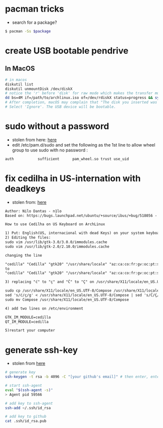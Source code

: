 * pacman tricks

- search for a package?
#+BEGIN_SRC sh
$ pacman -Ss $package
#+END_SRC

* create USB bootable pendrive
** In MacOS

 #+BEGIN_SRC sh
 # in macos
 diskutil list
 diskutil unmountDisk /dev/diskX
 # notice the 'r' before 'disk' for raw mode which makes the transfer much faster:
 dd bs=4M if=/path/to/archlinux.iso of=/dev/rdiskX status=progress && sync
 # After completion, macOS may complain that "The disk you inserted was not readable by this computer".
 # Select 'Ignore'. The USB device will be bootable.
 #+END_SRC

* sudo without a password
- stolen from here: [[https://bbs.archlinux.org/viewtopic.php?id=7482][here]]
- edit /etc/pam.d/sudo and set the following as the 1st line to allow wheel group to use sudo with no password :
#+BEGIN_SRC sh
auth           sufficient      pam_wheel.so trust use_uid
#+END_SRC

* fix cedilha in US-internation with deadkeys
- stolen from: [[https://gist.github.com/ninrod/a29a99a20e695ba1a2ce7e774803a501][here]]
#+BEGIN_SRC txt
Author: Nilo Dantas - n1lo
Based on: https://bugs.launchpad.net/ubuntu/+source/ibus/+bug/518056 - helio-valente post

How to use Cedilha on US Keyboard on ArchLinux

1) Put: English(US, internacional with dead Keys) on your system keyboard layout.
2) Editing the files:
sudo vim /usr/lib/gtk-3.0/3.0.0/immodules.cache
sudo vim /usr/lib/gtk-2.0/2.10.0/immodules.cache

changing the line

"cedilla" "Cedilla" "gtk20" "/usr/share/locale" "az:ca:co:fr:gv:oc:pt:sq:tr:wa"
to
"cedilla" "Cedilla" "gtk20" "/usr/share/locale" "az:ca:co:fr:gv:oc:pt:sq:tr:wa:en"

3) replacing "ć" to "ç" and "Ć" to "Ç" on /usr/share/X11/locale/en_US.UTF-8/Compose

sudo cp /usr/share/X11/locale/en_US.UTF-8/Compose /usr/share/X11/locale/en_US.UTF-8/Compose.bak
sed 's/ć/ç/g' < /usr/share/X11/locale/en_US.UTF-8/Compose | sed 's/Ć/Ç/g' > Compose
sudo mv Compose /usr/share/X11/locale/en_US.UTF-8/Compose

4) add two lines on /etc/environment

GTK_IM_MODULE=cedilla
QT_IM_MODULE=cedilla

5)restart your computer
#+END_SRC
* generate ssh-key

- stolen from [[http://www.w3docs.com/snippets/git/how-to-generate-ssh-key-for-git.html][here]]
#+BEGIN_SRC sh
# generate key
ssh-keygen -t rsa -b 4096 -C "[your github's email]" # then enter, enter, enter

# start ssh-agent
eval "$(ssh-agent -s)"
> Agent pid 59566

# add key to ssh-agent
ssh-add ~/.ssh/id_rsa

# add key to github
cat .ssh/id_rsa.pub
#+END_SRC